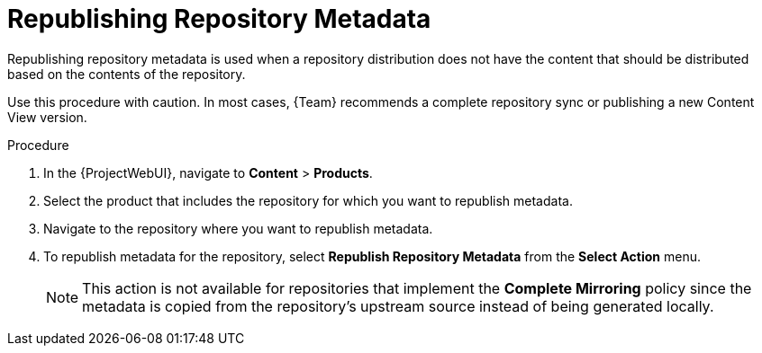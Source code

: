 [id="Republishing_Repository_Metadata_{context}"]
= Republishing Repository Metadata

Republishing repository metadata is used when a repository distribution does not have the content that should be distributed based on the contents of the repository.

Use this procedure with caution.
In most cases, {Team} recommends a complete repository sync or publishing a new Content View version.

.Procedure

. In the {ProjectWebUI}, navigate to *Content* > *Products*.
. Select the product that includes the repository for which you want to republish metadata.
. Navigate to the repository where you want to republish metadata.
. To republish metadata for the repository, select *Republish Repository Metadata* from the *Select Action* menu.
+
[NOTE]
====
This action is not available for repositories that implement the *Complete Mirroring* policy since the metadata is copied from the repository's upstream source instead of being generated locally.
====
